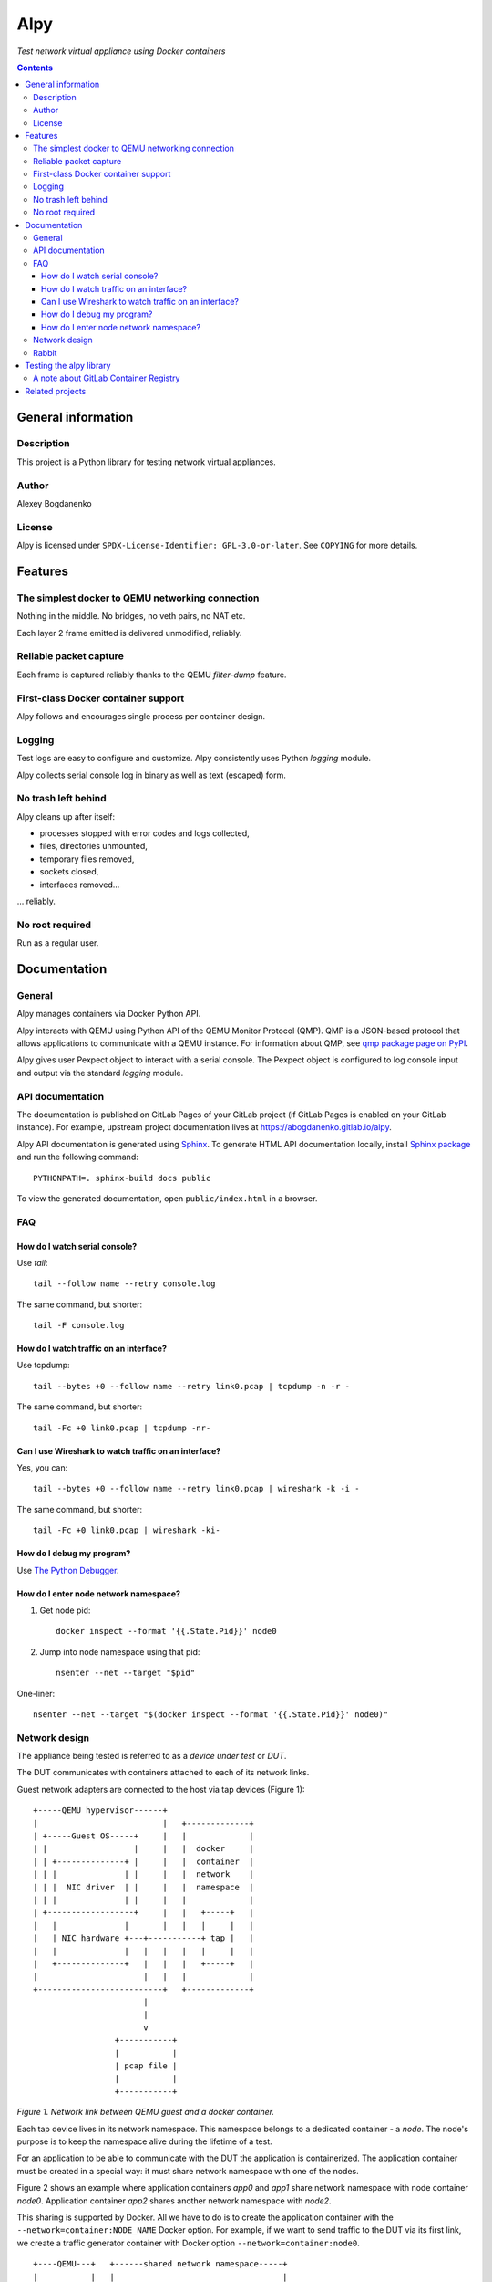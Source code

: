 ####
Alpy
####

*Test network virtual appliance using Docker containers*

.. contents::
   :backlinks: none

General information
===================

Description
-----------

This project is a Python library for testing network virtual appliances.

Author
------

Alexey Bogdanenko

License
-------

Alpy is licensed under ``SPDX-License-Identifier: GPL-3.0-or-later``. See
``COPYING`` for more details.

Features
========

The simplest docker to QEMU networking connection
-------------------------------------------------

Nothing in the middle. No bridges, no veth pairs, no NAT etc.

Each layer 2 frame emitted is delivered unmodified, reliably.

Reliable packet capture
-----------------------

Each frame is captured reliably thanks to the QEMU *filter-dump* feature.

First-class Docker container support
------------------------------------

Alpy follows and encourages single process per container design.

Logging
-------

Test logs are easy to configure and customize. Alpy consistently uses Python
*logging* module.

Alpy collects serial console log in binary as well as text (escaped) form.

No trash left behind
--------------------

Alpy cleans up after itself:

- processes stopped with error codes and logs collected,
- files, directories unmounted,
- temporary files removed,
- sockets closed,
- interfaces removed...

... reliably.

No root required
----------------

Run as a regular user.

Documentation
=============

General
-------

Alpy manages containers via Docker Python API.

Alpy interacts with QEMU using Python API of the QEMU Monitor Protocol (QMP).
QMP is a JSON-based protocol that allows applications to communicate with a QEMU
instance. For information about QMP, see `qmp package page on PyPI`__.

__ https://pypi.org/project/qmp/

Alpy gives user Pexpect object to interact with a serial console. The Pexpect
object is configured to log console input and output via the standard *logging*
module.

API documentation
-----------------

The documentation is published on GitLab Pages of your GitLab project (if GitLab
Pages is enabled on your GitLab instance). For example, upstream project
documentation lives at https://abogdanenko.gitlab.io/alpy.

Alpy API documentation is generated using Sphinx__. To generate HTML API
documentation locally, install `Sphinx package`__ and run the following
command::

   PYTHONPATH=. sphinx-build docs public

To view the generated documentation, open ``public/index.html`` in a browser.

__ https://www.sphinx-doc.org/
__ https://pypi.org/project/Sphinx/

FAQ
---

How do I watch serial console?
^^^^^^^^^^^^^^^^^^^^^^^^^^^^^^

Use *tail*::

   tail --follow name --retry console.log

The same command, but shorter::

   tail -F console.log

How do I watch traffic on an interface?
^^^^^^^^^^^^^^^^^^^^^^^^^^^^^^^^^^^^^^^

Use tcpdump::

   tail --bytes +0 --follow name --retry link0.pcap | tcpdump -n -r -

The same command, but shorter::

   tail -Fc +0 link0.pcap | tcpdump -nr-

Can I use Wireshark to watch traffic on an interface?
^^^^^^^^^^^^^^^^^^^^^^^^^^^^^^^^^^^^^^^^^^^^^^^^^^^^^

Yes, you can::

   tail --bytes +0 --follow name --retry link0.pcap | wireshark -k -i -

The same command, but shorter::

   tail -Fc +0 link0.pcap | wireshark -ki-

How do I debug my program?
^^^^^^^^^^^^^^^^^^^^^^^^^^

Use `The Python Debugger <https://docs.python.org/3/library/pdb.html>`_.

How do I enter node network namespace?
^^^^^^^^^^^^^^^^^^^^^^^^^^^^^^^^^^^^^^

#. Get node pid::

      docker inspect --format '{{.State.Pid}}' node0

#. Jump into node namespace using that pid::

      nsenter --net --target "$pid"

One-liner::

   nsenter --net --target "$(docker inspect --format '{{.State.Pid}}' node0)"

Network design
--------------

The appliance being tested is referred to as a *device under test* or *DUT*.

The DUT communicates with containers attached to each of its network links.

Guest network adapters are connected to the host via tap devices (Figure 1)::

   +-----QEMU hypervisor------+
   |                          |   +-------------+
   | +-----Guest OS-----+     |   |             |
   | |                  |     |   |  docker     |
   | | +--------------+ |     |   |  container  |
   | | |              | |     |   |  network    |
   | | |  NIC driver  | |     |   |  namespace  |
   | | |              | |     |   |             |
   | +------------------+     |   |   +-----+   |
   |   |              |       |   |   |     |   |
   |   | NIC hardware +---+-----------+ tap |   |
   |   |              |   |   |   |   |     |   |
   |   +--------------+   |   |   |   +-----+   |
   |                      |   |   |             |
   +--------------------------+   +-------------+
                          |
                          |
                          v
                    +-----------+
                    |           |
                    | pcap file |
                    |           |
                    +-----------+

*Figure 1. Network link between QEMU guest and a docker container.*

Each tap device lives in its network namespace. This namespace belongs to a
dedicated container - a *node*. The node's purpose is to keep the namespace
alive during the lifetime of a test.

For an application to be able to communicate with the DUT the application is
containerized. The application container must be created in a special way: it
must share network namespace with one of the nodes.

Figure 2 shows an example where application containers *app0* and *app1* share
network namespace with node container *node0*. Application container *app2*
shares another network namespace with *node2*.

This sharing is supported by Docker. All we have to do is to create the
application container with the ``--network=container:NODE_NAME`` Docker option.
For example, if we want to send traffic to the DUT via its first link, we create
a traffic generator container with Docker option ``--network=container:node0``.

::

   +----QEMU---+   +------shared network namespace-----+
   |           |   |                                   |
   |           |   |    eth0                           |
   |   +---+   |   |   +---+   +-----+ +----+ +----+   |
   |   |NIC+-----------+tap|   |node0| |app0| |app1|   |
   |   +---+   |   |   +---+   +-----+ +----+ +----+   |
   |           |   |                                   |
   |           |   +-----------------------------------+
   |           |
   |           |
   |           |
   |           |   +------shared network namespace-----+
   |           |   |                                   |
   |           |   |    eth0                           |
   |   +---+   |   |   +---+   +-----+                 |
   |   |NIC+-----------+tap|   |node1|                 |
   |   +---+   |   |   +---+   +-----+                 |
   |           |   |                                   |
   |           |   +-----------------------------------+
   |           |
   |           |
   |           |
   |           |   +------shared network namespace-----+
   |           |   |                                   |
   |           |   |    eth0                           |
   |   +---+   |   |   +---+   +-----+ +----+          |
   |   |NIC+-----------+tap|   |node2| |app2|          |
   |   +---+   |   |   +---+   +-----+ +----+          |
   |           |   |                                   |
   +-----------+   +-----------------------------------+

*Figure 2. Application containers attached to the DUT links.*

Rabbit
------

The alpy library repository includes scripts and modules to build a simple
appliance called Rabbit. Rabbit is Alpine Linux with a few packages
pre-installed. Having this simple DUT allows to demonstrate the library
features.

The tests for the Rabbit device share a lot of code so the code is organized as
a library. The library is called *carrot*.

Testing the alpy library
========================

A note about GitLab Container Registry
--------------------------------------

Many CI jobs use one of the custom images built on the "build-docker-images"
stage. The images are stored in the GitLab Container Registry.

The images are pulled from locations specified by GitLab variables. By default,
the variables point to the registry of the current GitLab project.

If you forked this project and GitLab Container Registry is disabled in your
project, override the variables on a project level so that the images are pulled
from some other registry.

For example, set ``IMAGE_ALPINE=registry.gitlab.com/abogdanenko/alpy/alpine``.

Related projects
================

- `Containernet <https://containernet.github.io/>`_
- `Kathará <http://www.kathara.org/>`_
- `Netkit <http://wiki.netkit.org/index.php/Main_Page>`_
- `GNS3 <https://www.gns3.com/>`_
- `Eve-NG <https://www.eve-ng.net/>`_
